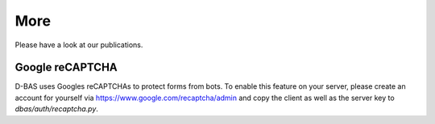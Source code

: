 ====
More
====

Please have a look at our publications.


Google reCAPTCHA
----------------

D-BAS uses Googles reCAPTCHAs to protect forms from bots. To enable this feature on your server, please create an
account for yourself via https://www.google.com/recaptcha/admin and copy the client as well as the server key to
`dbas/auth/recaptcha.py`.